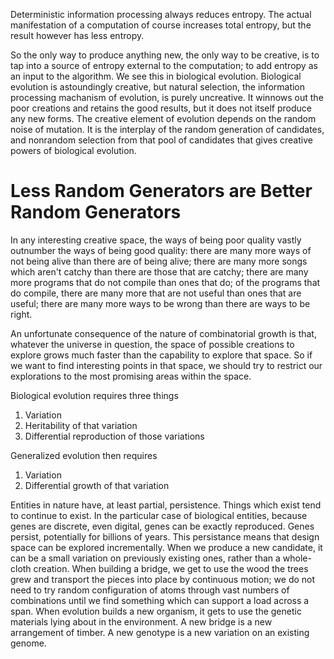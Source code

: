 Deterministic information processing always reduces entropy. The actual manifestation of a computation of course increases total entropy, but the result however has less entropy.

So the only way to produce anything new, the only way to be creative, is to tap into a source of entropy external to the computation; to add entropy as an input to the algorithm. We see this in biological evolution. Biological evolution is astoundingly creative, but natural selection, the information processing machanism of evolution, is purely uncreative. It winnows out the poor creations and retains the good results, but it does not itself produce any new forms. The creative element of evolution depends on the random noise of mutation. It is the interplay of the random generation of candidates, and nonrandom selection from that pool of candidates that gives creative powers of biological evolution. 

* Less Random Generators are Better Random Generators
In any interesting creative space, the ways of being poor quality vastly outnumber the ways of being good quality: there are many more ways of not being alive than there are of being alive; there are many more songs which aren't catchy than there are those that are catchy; there are many more programs that do not compile than ones that do; of the programs that do compile, there are many more that are not useful than ones that are useful; there are many more ways to be wrong than there are ways to be right.

An unfortunate consequence of the nature of combinatorial growth is that, whatever the universe in question, the space of possible creations to explore grows much faster than the capability to explore that space. So if we want to find interesting points in that space, we should try to restrict our explorations to the most promising areas within the space. 

Biological evolution requires three things
1) Variation
2) Heritability of that variation
3) Differential reproduction of those variations


Generalized evolution then requires
1) Variation
2) Differential growth of that variation

Entities in nature have, at least partial, persistence. Things which exist tend to continue to exist. In the particular case of biological entities, because genes are discrete, even digital, genes can be exactly reproduced. Genes persist, potentially for billions of years. This persistance means that design space can be explored incrementally. When we produce a new candidate, it can be a small variation on previously existing ones, rather than a whole-cloth creation. When building a bridge, we get to use the wood the trees grew and transport the pieces into place by continuous motion; we do not need to try random configuration of atoms through vast numbers of combinations until we find something which can support a load across a span. When evolution builds a new organism, it gets to use the genetic materials lying about in the environment. A new bridge is a new arrangement of timber. A new genotype is a new variation on an existing genome.
